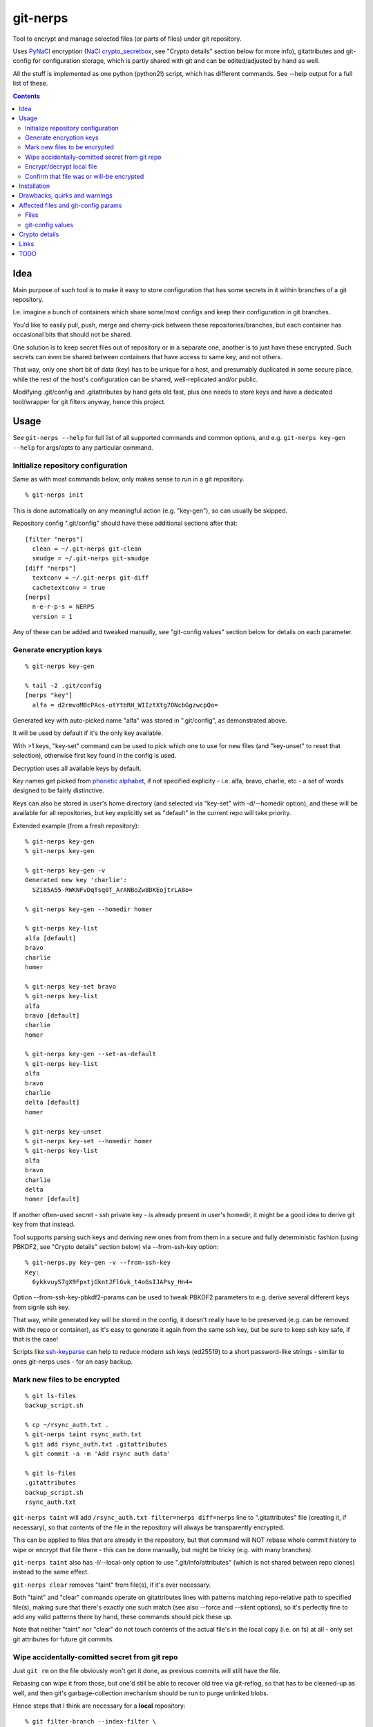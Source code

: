 git-nerps
=========

Tool to encrypt and manage selected files (or parts of files) under git repository.

Uses PyNaCl_ encryption (`NaCl crypto_secretbox`_, see "Crypto details"
section below for more info), gitattributes and git-config for configuration
storage, which is partly shared with git and can be edited/adjusted by hand as
well.

All the stuff is implemented as one python (python2!) script, which has
different commands.  See --help output for a full list of these.

.. _PyNaCl: http://pynacl.readthedocs.org/
.. _NaCl crypto_secretbox: http://nacl.cr.yp.to/secretbox.html


.. contents::
  :backlinks: none



Idea
----

Main purpose of such tool is to make it easy to store configuration that has
some secrets in it within branches of a git repository.

I.e. imagine a bunch of containers which share some/most configs and keep their
configuration in git branches.

You'd like to easily pull, push, merge and cherry-pick between these
repositories/branches, but each container has occasional bits that should not be
shared.

One solution is to keep secret files out of repository or in a separate one,
another is to just have these encrypted.
Such secrets can even be shared between containers that have access to same key,
and not others.

That way, only one short bit of data (key) has to be unique for a host, and
presumably duplicated in some secure place, while the rest of the host's
configuration can be shared, well-replicated and/or public.

Modifying .git/config and .gitattributes by hand gets old fast, plus one needs
to store keys and have a dedicated tool/wrapper for git filters anyway, hence
this project.



Usage
-----

See ``git-nerps --help`` for full list of all supported commands and common
options, and e.g. ``git-nerps key-gen --help`` for args/opts to any particular
command.


Initialize repository configuration
^^^^^^^^^^^^^^^^^^^^^^^^^^^^^^^^^^^

Same as with most commands below, only makes sense to run in a git repository.

::

  % git-nerps init


This is done automatically on any meaningful action (e.g. "key-gen"), so can
usually be skipped.

Repository config ".git/config" should have these additional sections after
that::

  [filter "nerps"]
    clean = ~/.git-nerps git-clean
    smudge = ~/.git-nerps git-smudge
  [diff "nerps"]
    textconv = ~/.git-nerps git-diff
    cachetextconv = true
  [nerps]
    n-e-r-p-s = NERPS
    version = 1

Any of these can be added and tweaked manually, see "git-config values"
section below for details on each parameter.


Generate encryption keys
^^^^^^^^^^^^^^^^^^^^^^^^

::

  % git-nerps key-gen

  % tail -2 .git/config
  [nerps "key"]
    alfa = d2rmvoMBcPAcs-otYtbRH_WIIztXtg7ONcbGgzwcpQo=

Generated key with auto-picked name "alfa" was stored in ".git/config", as
demonstrated above.

It will be used by default if it's the only key available.

With >1 keys, "key-set" command can be used to pick which one to use for new
files (and "key-unset" to reset that selection), otherwise first key found in
the config is used.

Decryption uses all available keys by default.

Key names get picked from `phonetic alphabet`_, if not specified explicity -
i.e. alfa, bravo, charlie, etc - a set of words designed to be fairly
distinctive.

Keys can also be stored in user's home directory (and selected via "key-set"
with -d/--homedir option), and these will be available for all repositories,
but key explicitly set as "default" in the current repo will take priority.

Extended example (from a fresh repository)::

  % git-nerps key-gen
  % git-nerps key-gen

  % git-nerps key-gen -v
  Generated new key 'charlie':
    SZi85A55-RWKNFvDqTsq0T_ArANBoZw8DKEojtrLA8o=

  % git-nerps key-gen --homedir homer

  % git-nerps key-list
  alfa [default]
  bravo
  charlie
  homer

  % git-nerps key-set bravo
  % git-nerps key-list
  alfa
  bravo [default]
  charlie
  homer

  % git-nerps key-gen --set-as-default
  % git-nerps key-list
  alfa
  bravo
  charlie
  delta [default]
  homer

  % git-nerps key-unset
  % git-nerps key-set --homedir homer
  % git-nerps key-list
  alfa
  bravo
  charlie
  delta
  homer [default]

If another often-used secret - ssh private key - is already present in user's
homedir, it might be a good idea to derive git key from that instead.

Tool supports parsing such keys and deriving new ones from from them in a
secure and fully deterministic fashion (using PBKDF2, see "Crypto details"
section below) via --from-ssh-key option::

  % git-nerps.py key-gen -v --from-ssh-key
  Key:
    6ykkvuyS7gX9FpxtjGkntJFlGvk_t4oGsIJAPsy_Hn4=

Option --from-ssh-key-pbkdf2-params can be used to tweak PBKDF2 parameters to
e.g. derive several different keys from signle ssh key.

That way, while generated key will be stored in the config, it doesn't really
have to be preserved (e.g. can be removed with the repo or container), as it's
easy to generate it again from the same ssh key, but be sure to keep ssh key
safe, if that is the case!

Scripts like ssh-keyparse_ can help to reduce modern ssh keys (ed25519) to a
short password-like strings - similar to ones git-nerps uses - for an easy
backup.

.. _phonetic alphabet: https://en.wikipedia.org/wiki/NATO_phonetic_alphabet


Mark new files to be encrypted
^^^^^^^^^^^^^^^^^^^^^^^^^^^^^^

::

  % git ls-files
  backup_script.sh

  % cp ~/rsync_auth.txt .
  % git-nerps taint rsync_auth.txt
  % git add rsync_auth.txt .gitattributes
  % git commit -a -m 'Add rsync auth data'

  % git ls-files
  .gitattributes
  backup_script.sh
  rsync_auth.txt

``git-nerps taint`` will add ``/rsync_auth.txt filter=nerps diff=nerps`` line
to ".gitattributes" file (creating it, if necessary), so that contents of the
file in the repository will always be transparently encrypted.

This can be applied to files that are already in the repository, but that
command will NOT rebase whole commit history to wipe or encrypt that file
there - this can be done manually, but might be tricky (e.g. with many
branches).

``git-nerps taint`` also has -l/--local-only option to use
".git/info/attributes" (which is not shared between repo clones) instead to
the same effect.

``git-nerps clear`` removes "taint" from file(s), if it's ever necessary.

Both "taint" and "clear" commands operate on gitattributes lines with patterns
matching repo-relative path to specified file(s), making sure that there's
exactly one such match (see also --force and --silent options), so it's
perfectly fine to add any valid patterns there by hand, these commands should
pick these up.

Note that neither "taint" nor "clear" do not touch contents of the actual file's
in the local copy (i.e. on fs) at all - only set git attributes for future git
commits.


Wipe accidentally-comitted secret from git repo
^^^^^^^^^^^^^^^^^^^^^^^^^^^^^^^^^^^^^^^^^^^^^^^

Just ``git rm`` on the file obviously won't get it done, as previous commits
will still have the file.

Rebasing can wipe it from those, but one'd still be able to recover old tree via
git-reflog, so that has to be cleaned-up as well, and then git's
garbage-collection mechanism should be run to purge unlinked blobs.

Hence steps that I think are necessary for a **local** repository::

  % git filter-branch --index-filter \
    "git rm -rf --cached --ignore-unmatch $files" HEAD

  % git filter-branch --index-filter \
    "git rm -rf --cached --ignore-unmatch $files" some-other-branch
  ...

  % rm -rf .git/refs/original/
  % git reflog expire --expire-unreachable=now --all
  % git gc --aggressive --prune=now

Pushing rebase result (even without cleaning-up local ".git" dir) to a *bare*
remote repo (no local copy, as e.g. gitolite creates these) should get rid of
the file(s) there as well (or maybe with an extra "git gc" command), as those
don't keep reflog history by default.

Note that all combinations of branches and files should be processed by ``git
filter-branch`` above, including any branches that are currently present on
remotes only (i.e. pull/filter/push all these as well)!

If it is really sensitive data though, I'd suggest exporting *new* git history
(e.g. via "git fast-export"), making sure data is not there (simple grep
should do it), and re-initializing both local and remote repos from that.

This should ensure that there's no other data in the new ".git" dir but what's
in that fast-export dump, without relying on git internals like reflog and gc
behavior (which commands above do), which can and do change over time.

It might also be necessary to find all cloned copies and purging those, so that
".git" there is clean and there's no chance that branch with secrets will be
pushed back to remote from there.


Encrypt/decrypt local file
^^^^^^^^^^^^^^^^^^^^^^^^^^

Note that this is the opposite of what "taint" does, where actual local file is
never touched, and it's only blobs in ".git" that get encrypted.

So doesn't need to be run manually along with "taint" or anything like that,
just an extra for encrypting non-git stuff with the same key for whatever other
purposes.

This tool is only designed to operate on really small files (up to a megabyte or
a few), use gpg (and with assymetric keys) on any larger files, especially if
you need good and proven security margin.

::

  % echo password >secret.conf
  % git-nerps encrypt secret.conf
  % grep password secret.conf # encrypted file - no results

  % git-nerps encrypt secret.conf
  % git-nerps encrypt secret.conf # safe* to run multiple times

  % git-nerps decrypt secret.conf
  % cat secret.conf
  password

  % git-nerps decrypt secret.conf
  % git-nerps decrypt secret.conf # safe* to run on plaintext
  % cat secret.conf
  password

One caveat here that also makes it "safe" to run encrypt/decrypt multiple times
is that both operations check "magic" at the start of a file and run/abort
depending on presence of those bytes.

This means that if file already has these weird bytes at the start (e.g. as a
result of some malicious tampering), "encrypt" won't do anything to it - see
"Crypto details" section below for more info.


Confirm that file was or will-be encrypted
^^^^^^^^^^^^^^^^^^^^^^^^^^^^^^^^^^^^^^^^^^

Git does not (and probably should not) track which filters are used in which
commit, so only reliable way to tell if the file is encrypted in git-log or
git-index is by its contents.

Most obvious ways to do that are:

* ``git show`` and ``--no-textconv`` option.

  For file from an arbitrary commit (e.g. 7b53fd0) in git history::

    % git show 7b53fd0:etc/cjdroute.conf
    ¯\_ʻnerpsʻ_/¯ 1
    ...binary data blob...

  ``--no-textconv`` option can be added here, but should be default.

  File added for commit in the working tree::

    % git diff --no-textconv HEAD -- /etc/cjdroute.conf
    diff --git a/etc/cjdroute.conf b/etc/cjdroute.conf
    new file mode 100644
    index 0000000..165fed5
    Binary files /dev/null and b/etc/cjdroute.conf differ

    % git show 165fed5
    ¯\_ʻnerpsʻ_/¯ 1
    ...binary data blob...

  Use ``diff --staged`` to see only changes that were queued via git-add.

  ``git log --no-textconf`` can also be used in a similar fashion.

* ``git log --stat`` / ``git diff --stat``.

  Encrypted files in ``--stat`` output show up as binary blobs, which can be
  easy enough to spot for an otherwise text files, without inspecting stuff with
  git-show.

* ``git clone``.

  git-clone can be used to get copy of a repo (e.g. ``git clone ~/path/to/myrepo
  myrepo-copy``), as it is seen by someone without access to keys, where all
  files should always be in their encrypted form.

* There should probably a git-nerps subcommand to do it easier.




Installation
------------

Requirements:

* Python 2.7 (NOT 3.X).

* PyNaCl_ python module (has its own bundled NaCl lib copy).

Both should be available in distro package repositories.
PyNaCl can also be installed from PyPI via pip.

Install git-nerps.py script to PATH and test if it works from there::

  % install -m0755 git-nerps.py /usr/local/bin/git-nerps

  % git-nerps -h
  usage: git-nerps [-h] [-d] [-n key-name] [-s] ...
  ...

That's it.



Drawbacks, quirks and warnings
------------------------------


* DO NOT TRUST THIS TOOL TO BE UNIVERSALLY SECURE.

  | I (author) don't use it to store data that is valuable, sensitive
  | or can get me into trouble in any of my public git repositories.
  | Not a single such file on my git server or github.
  | Think about it.

  My use-case is to have shared configuration repositories, to which - if
  everything goes well - there is no unsanctioned acces anyway, ever.

  Protection there is from accidental leaks, scraper bots or mildly curious
  hacker types, and it's fairly trivial to just change all secrets when/if
  ciphertext gets into wrong hands (assuming it gets detected).

  Secrets themselves are nothing valuable in my case too, just a PITA to rebuild
  compromised stuff from scratch at most, hence this added bit of security with
  little extra effort.

  | **Your** threat model can be drastically different!!!
  | Do not trust this tool with your life, it's not made for this at all.

  And if any tool/tech/practice gets advertised as "secure" for everything and
  against everything, please be first to call bullshit on that.

  Plus I'm no security expert or cyptographer anyway, just a random coder, so
  maybe don't trust me much either.


* When encrypted with the same key, two exact copies of the same file will
  produce exactly same ciphertext.

  This is intentional for a git filter, since mixing-in info from filename is
  kinda tricky, as it's not always available and can lead to some weird bugs
  (e.g. "git mv" producing broken files), and using entirely random nonce will
  produce spurious changes in ciphertext with no changes in plaintext.

  So if it is important to not leak info about two files being identical, only
  way with this tool is to actually make them non-identical - even one-bit
  difference (whitespace, padding, BOM, etc) should make them unrecognizable.

  It's not the same case as with "salt" in passwords at all though - should
  still be impossible to bruteforce these ciphertexts without bruteforcing whole
  symmetric cipher key, at which point one can use it to just decrypt the file.


* As noted in `this letter by Junio C Hamano`_, it is unwise to fully encrypt
  files that get modified all the time, as that defeats the whole purpose of git
  ("change" will always be "whole file") and especially its attrs mechanism
  (which is designed with almost opposite goals in mind).

  In addition to the above, git isn't well suited to store binary blobs in
  general, which encrypted files are.

  But keeping only secrets encrypted, which can be e.g. separate
  very-rarely-modified files of tiny size should be perfectly fine.


* This tool is for secrecy, not consistency (or authentication).

  While encrypted files will always be authenticated against tampering or
  accidental corruption, use usual gpg-signed commits or keep track of history
  hashes or such to make sure history/data in the repo is consistent with what
  is expected.


* If key is lost, encrypted data is useless.

  git makes it easy to replicate repository history over many remotes - just
  define a bunch of urls for "origin" and push.

  Keep in mind that for any valuable secrets, it might be wise to keep roughly
  same level of replication as with ciphertext itself, i.e. keep N copies of
  keys for N copies of data, just maybe in different (more private) places.

  This gets even more important consideration for git history - if any key will
  be lost (or e.g. changed and old one discarded) in the future, everything
  encrypted by it in the git-log will be lost forever.


* Encryption keys are stored in "repo/.git/config" or "~/.git-nerps-keys".

  It is very important to protect and NOT to loose or share/leak these files.

  Be sure to keep that in mind when copying repository without "git clone" or
  sharing dev copies/environments between users or machines.

  Tool changes modes on "repo/.git" and "repo/.git/config" to make sure there's
  no extra access there. Git should not mess these up, bit it might be worth to
  keep modes on these paths in mind when messing with them.

  Never allow access to "repo/.git" directory over http(s) - alas, fairly common
  security issue, for many different reasons, but here especially so.


* Name of the tool literally makes no sense. NERPS.


.. _this letter by Junio C Hamano: http://article.gmane.org/gmane.comp.version-control.git/113221



Affected files and git-config params
------------------------------------

All files are using git configuration formats - either gitconfig or
gitattributes, more info on which can be found in `git-config(1)`_.


Files
^^^^^

* .git/config, $GIT_CONFIG or whatever git-config(1) detects.

* ~/.git-nerps - symlink to the script, to be used in git configs.

* ~/.git-nerps-keys - per-user git-config file for crypto keys only.


git-config values
^^^^^^^^^^^^^^^^^

git splits these into sections in the config file, but flat key-value output can
be produced by ``git config --list`` (add ``--file /path/to/config`` for any
random config path).

* ``nerps.n-e-r-p-s`` - placeholder key to work around `long-standing git-config
  bug with empty sections`_.

* ``nerps.version`` - integer version of configuration, for easy (and hands-off)
  future migrations from older ones when config format changes.

* ``nerps.key.X`` - individual crypto keys, where X is the key name.

* ``nerps.key-default`` - default crypto key **name** (stored as value).

* ``filter.nerps.clean``

  "nerps" filter driver command to "clean" files from local copy before
  comitting them to repository, which in this case means "encrypt".

  See `git-config(1)`_ and `gitattributes(5)`_ for more details on how these work.

* ``filter.nerps.smudge``

  Same as "filter.nerps.clean", but for decryption process when extracting file
  from repository to a local copy.

* ``diff.nerps.textconv``

  Similar to "filter.nerps.smudge", to display "git diff" correctly for
  plaintext instead of encryped blobs.

  See `git-config(1)`_ and `gitattributes(5)`_ for details on
  "diff.<driver>.textconv".

* ``diff.nerps.cachetextconv``

  Related to "diff.nerps.textconv" - enables caching of plaintext for diff
  purposes, which should be fine, as it's only done locally.

.. _long-standing git-config bug with empty sections: http://stackoverflow.com/questions/15935624/how-do-i-avoid-empty-sections-when-removing-a-setting-from-git-config
.. _git-config(1): https://git-scm.com/docs/git-config
.. _gitattributes(5): https://git-scm.com/docs/gitattributes




Crypto details
--------------

* File contents encryption.

  Encryption process in pseudocode::

    file_plaintext = git_input_data
    secretbox_key, version_ascii = git_config_data

    nonce_32b = HMAC(
      key = 'nerps',
      msg = file_plaintext,
      digest = sha256 )

    nonce = nonce_32b[:nacl.SecretBox.NONCE_SIZE]

    ciphertext = crypto_secretbox(
      key = secretbox_key,
      msg = file_plaintext,
      nonce = nonce )

    magic = '¯\_ʻnerpsʻ_/¯'
    header = magic || ' ' || version_ascii

    git_output_data = header || '\n' || ciphertext

  "crypto_secretbox()" corresponds to `NaCl crypto_secretbox`_ routine (with
  PyNaCl wrapper), which is a combination of Salsa20 stream cipher and and
  Poly1305 authenticatior in one easy-to-use and secure package, implemented and
  maintained by very smart and skilled people (djb being the main author).

  Nonce here is derived from plaintext hash, which should exclude possibility of
  reuse for different plaintexts, yet provide deterministic output for the same
  file.

  Note that key-id is not present in the output data, but since this is
  authenticated encryption, it's still possible to determine which key ciphertext
  should be decrypted with by just trying them all until authentication succeeds.

  "version_ascii" is just "1" or such, encoded in there in case encryption
  algorithm might change in the future.

  Weird unicode stuff in the "header" is an arbitrary magic string to be able to
  easily and kinda-reliably tell if file is encrypted by the presence of that.

* Symmetric encryption key derivation from OpenSSH key.

  Only used when running ``key-gen --from-ssh-key`` subcommand.

  OpenSSH key gets parsed according to openssh format described in PROTOCOL.key
  file (in OpenSSH repo), decrypting it beforehand by running "ssh-keygen -p" to
  a temporary file (with a big warning when that happens, in case it's undesirable),
  if necessary.

  Once raw private key is extracted, it gets processed in the following fashion::

    pbkdf2(
      pseudo_random_func = sha256,
      password = raw_private_key,
      salt = '¯\_ʻnerpsʻ_/¯',
      iterations = 500_000,
      derived_key_len = nacl.SecretBox.KEY_SIZE )

  I.e. PBKDF2-SHA256 (as implemented in python's hashlib.pbkdf2_hmac) is used
  with static salt (can be overidden via cli option) and 500k rounds (also
  controllable via cli option), result is truncated to crypto_secretbox key
  size.

  Currently only ed25519 keys are supported, but that's mostly because I don't
  see much reason to even allow other (mostly broken) types of keys - "BEGIN
  OPENSSH PRIVATE KEY" format should be roughly same for all types of keys.



Links
-----


* `git-crypt project <https://www.agwa.name/projects/git-crypt/>`__

  Similar tool and a first thing I checked before writing this, probably the
  best one around.

  Crypto used there is AES-CTR with OpenSSL.

  Some blog posts and notes on its usage:

  * `Git Crypted <https://flatlinesecurity.com/posts/git-crypted/>`__

  * `Protect secret data in git repo
    <https://coderwall.com/p/kucyaw/protect-secret-data-in-git-repo>`__

  * `Storing sensitive data in a git repository using git-crypt
    <http://www.twinbit.it/en/blog/storing-sensitive-data-git-repository-using-git-crypt>`__

  * `HN comments on the previous post <https://news.ycombinator.com/item?id=7508734>`__

    These do have some useful info and feedback and comments from git-crypt
    author himself, incl. description of some of its internals.

  Decided against using it for variety of reasons - OpenSSL, not AEAD, somewhat
  different use-case and tools for that, C++.


* `git-encrypt <https://github.com/shadowhand/git-encrypt>`__ ("gitcrypt" tool).

  Look at "gitcrypt" bash script for these:

  * ``DEFAULT_CIPHER="aes-256-ecb"``

    AES-ECB is plain insecure (and has been used as a "doing it wrong" example
    for decades!!!), and there's no conceivable reason to ever use it for new
    projects except a total lack of knowledge in the area, malice or maybe a joke.

  * ``openssl enc -base64 -$CIPHER -S "$SALT" -k "$PASS"``

    Yep, and every pid running in the same namespace (i.e. on the system), can
    easily see this "$PASS" (e.g. run "ps" in a loop and you get it).

  Just these two are enough to know where this project stands, but it also has
  lacking and unusable trying-to-be-interactive interface and lot of other issues.

  It's really bad.


* `transcrypt <https://github.com/elasticdog/transcrypt>`__

  More competent "simple bash wrapper" implementation than git-encrypt above,
  but lacking good configuration management cli IMO, e.g.::

    ### Designate a File to be Encrypted

    ...

    $ cd <path-to-your-repo>/
    $ echo 'sensitive_file  filter=crypt diff=crypt' >> .gitattributes
    $ git add .gitattributes sensitive_file
    $ git commit -m 'Add encrypted version of a sensitive file'

  Such manual changes to .gitattributes are exactly the kind of thing I'd rather
  have the tool for, same as "git add" here doesn't require you to edit a few
  configs to include new file there.

  Key management is fairly easy and behind-the-scenes though, and code does
  crypto mostly right, despite all the openssl shortcomings and with some
  caveats (mentioned in the readme there).

  Upside is that it doesn't require python or extra crytpo modules like PyNaCl -
  bash and openssl are available everywhere.


* `git-remote-gcrypt <https://github.com/bluss/git-remote-gcrypt>`__

  Designed to do very different thing from git-crypt or this project, which is
  to encrypt whole repository in bulk with gpg (when pushing to remote).

  Probably much better choice than this project for that particular task.


* `ejson <https://github.com/Shopify/ejson>`__,
  `jaeger <https://github.com/jyap808/jaeger>`__ and such.

  There's plenty of "encrypt values in JSON" tools, not really related to git,
  but can be (and generally are) used for secrets in JSON configurations shared
  between different machines/containers.


* `ssh-keyparse <https://github.com/mk-fg/fgtk/#ssh-keyparse>`_ script to
  convert ed25519 ssh keys to short strings (with just 32 bytes in them).


* `gitattributes(5) manpage <https://git-scm.com/docs/gitattributes>`__


* `Some other git filters that I use <https://github.com/mk-fg/fgtk/#dev>`__



TODO
----

* Taints for parts of file(s).

* Change key used for tainted file(s).

  Just re-comitting these should be enough, as old contents will be decrypted
  with the old key and new ones encrypted with new one.

* Command to find all encrypted files in local copy and auto-setup attrs.

* Command to show if stuff is/was/will-be encrypted.

